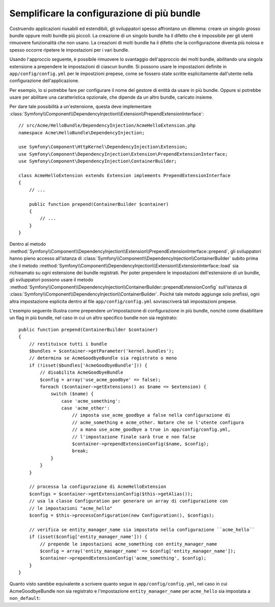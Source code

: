 .. index::
   single: Configurazione; Semantica
   single: Bundle; Configurazione delle estensioni

Semplificare la configurazione di più bundle
============================================

Costruendo applicazioni riusabili ed estendibili, gli sviluppatori spesso
affrontano un dilemma: creare un singolo grosso bundle oppure molti bundle
più piccoli. La creazione di un singolo bundle ha il difetto che è impossibile
per gli utenti rimuovere funzionalità che non usano. La creazioni di molti
bundle ha il difetto che la configurazione diventa più noiosa e spesso occorre
ripetere le impostazioni per i vari bundle.

Usando l'approccio seguente, è possibile rimuovere lo svantaggio dell'approccio
dei molti bundle, abilitando una singola estensione a prependere le
impostazioni di ciascun bundle. Si possono usare le impostazioni definite in ``app/config/config.yml``
per le impostzioni prepese, come se fossero state scritte esplicitamente
dall'utente nella configurazione dell'applicazione.

Per esempio, lo si potrebbe fare per configurare il nome del gestore di entità da usare
in più bundle. Oppure si potrebbe usare per abilitare una caratteristica opzionale, che dipende
da un altro bundle, caricato insieme.

Per dare tale possibilità a un'estensione, questa  deve implementare
:class:`Symfony\\Component\\DependencyInjection\\Extension\\PrependExtensionInterface`::

    // src/Acme/HelloBundle/DependencyInjection/AcmeHelloExtension.php
    namespace Acme\HelloBundle\DependencyInjection;

    use Symfony\Component\HttpKernel\DependencyInjection\Extension;
    use Symfony\Component\DependencyInjection\Extension\PrependExtensionInterface;
    use Symfony\Component\DependencyInjection\ContainerBuilder;

    class AcmeHelloExtension extends Extension implements PrependExtensionInterface
    {
        // ...

        public function prepend(ContainerBuilder $container)
        {
            // ...
        }
    }

Dentro al metodo :method:`Symfony\\Component\\DependencyInjection\\Extension\\PrependExtensionInterface::prepend`,
gli sviluppatori hanno pieno accesso all'istanza di :class:`Symfony\\Component\\DependencyInjection\\ContainerBuilder`
subito prima che il metodo :method:`Symfony\\Component\\DependencyInjection\\Extension\\ExtensionInterface::load`
sia richieamato su ogni estensione dei bundle registrati. Per poter  prependere
le impostazioni dell'estensione di un bundle, gli sviluppatori possono usare il metodo
:method:`Symfony\\Component\\DependencyInjection\\ContainerBuilder::prependExtensionConfig`
sull'istanza di :class:`Symfony\\Component\\DependencyInjection\\ContainerBuilder`.
Poiché tale metodo aggiunge solo prefissi, ogni altra impostazione esplicita dentro
al file ``app/config/config.yml`` sovrascriverà tali impostazioni prepese.

L'esempio seguente illustra come prependere
un'impostazione di configurazione in più bundle, nonché come disabilitare un flag in più bundle,
nel caso in cui un altro specifico bundle non sia registrato::

    public function prepend(ContainerBuilder $container)
    {
        // restituisce tutti i bundle
        $bundles = $container->getParameter('kernel.bundles');
        // determina se AcmeGoodbyeBundle sia registrato o meno
        if (!isset($bundles['AcmeGoodbyeBundle'])) {
            // disabilita AcmeGoodbyeBundle
            $config = array('use_acme_goodbye' => false);
            foreach ($container->getExtensions() as $name => $extension) {
                switch ($name) {
                    case 'acme_something':
                    case 'acme_other':
                        // imposta use_acme_goodbye a false nella configurazione di
                        // acme_something e acme_other. Notare che se l'utente configura
                        // a mano use_acme_goodbye a true in app/config/config.yml,
                        // l'impostazione finale sarà true e non false
                        $container->prependExtensionConfig($name, $config);
                        break;
                }
            }
        }

        // processa la configurazione di AcmeHelloExtension
        $configs = $container->getExtensionConfig($this->getAlias());
        // usa la classe Configuration per generare un array di configurazione con
        // le impostazioni "acme_hello"
        $config = $this->processConfiguration(new Configuration(), $configs);

        // verifica se entity_manager_name sia impostato nella configurazione ``acme_hello``
        if (isset($config['entity_manager_name'])) {
            // prepende le impostazioni acme_something con entity_manager_name
            $config = array('entity_manager_name' => $config['entity_manager_name']);
            $container->prependExtensionConfig('acme_something', $config);
        }
    }

Quanto visto sarebbe equivalente a scrivere quanto segue in
``app/config/config.yml``, nel caso in cui AcmeGoodbyeBundle non sia registrato e
l'impostazione ``entity_manager_name`` per ``acme_hello`` sia impostata a ``non_default``:

.. configuration-block::

    .. code-block:: yaml

        # app/config/config.yml
        acme_something:
            # ...
            use_acme_goodbye: false
            entity_manager_name: non_default

        acme_other:
            # ...
            use_acme_goodbye: false

    .. code-block:: xml

        <!-- app/config/config.xml -->
        <acme-something:config use-acme-goodbye="false">
            <acme-something:entity-manager-name>non_default</acme-something:entity-manager-name>
        </acme-something:config>

        <acme-other:config use-acme-goodbye="false" />

    .. code-block:: php

        // app/config/config.php
        $container->loadFromExtension('acme_something', array(
            // ...
            'use_acme_goodbye' => false,
            'entity_manager_name' => 'non_default',
        ));
        $container->loadFromExtension('acme_other', array(
            // ...
            'use_acme_goodbye' => false,
        ));
